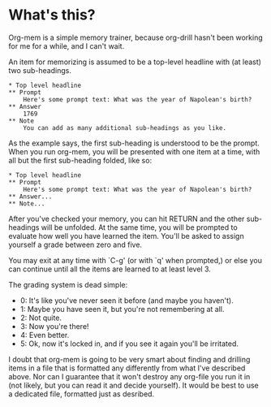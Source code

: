 * What's this?

Org-mem is a simple memory trainer, because org-drill hasn't been
working for me for a while, and I can't wait.

An item for memorizing is assumed to be a top-level headline with (at
least) two sub-headings. 

#+BEGIN_EXAMPLE
,* Top level headline
,** Prompt
    Here's some prompt text: What was the year of Napolean's birth?
,** Answer
    1769
,** Note
    You can add as many additional sub-headings as you like.
#+END_EXAMPLE

As the example says, the first sub-heading is understood to be the
prompt. When you run org-mem, you will be presented with one item at a
time, with all but the first sub-heading folded, like so:

#+BEGIN_EXAMPLE
,* Top level headline
,** Prompt
    Here's some prompt text: What was the year of Napolean's birth?
,** Answer...
,** Note...
#+END_EXAMPLE

After you've checked your memory, you can hit RETURN and the other
sub-headings will be unfolded. At the same time, you will be prompted
to evaluate how well you have learned the item. You'll be asked to
assign yourself a grade between zero and five.

You may exit at any time with `C-g' (or with `q' when prompted,) or
else you can continue until all the items are learned to at least
level 3.

The grading system is dead simple:

  - 0: It's like you've never seen it before (and maybe you haven't).
  - 1: Maybe you have seen it, but you're not remembering at all.
  - 2: Not quite.
  - 3: Now you're there!
  - 4: Even better.
  - 5: Ok, now it's locked in, and if you see it again you'll be irritated.

I doubt that org-mem is going to be very smart about finding and
drilling items in a file that is formatted any differently from what
I've described above. Nor can I guarantee that it won't destroy any
org-file you run it in (not likely, but you can read it and decide
yourself). It would be best to use a dedicated file, formatted just as
desribed.
